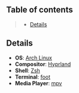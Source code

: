 ** Table of contents
#+begin_quote
- [[#details][Details]]
#+end_quote

** Details
- *OS*: [[https://archlinux.org/][Arch Linux]]
- *Compositor*: [[https://hyprland.org/][Hyprland]]
- *Shell*: [[https://wiki.archlinux.org/title/zsh][Zsh]]
- *Terminal*: [[https://codeberg.org/dnkl/foot][foot]]
- *Media Player*: [[https://mpv.io/][mpv]]
